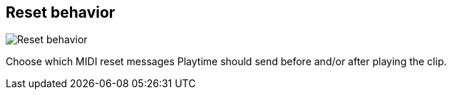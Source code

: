 [#inspector-clip-reset-behavior]
== Reset behavior

image::generated/screenshots/elements/inspector/clip/reset-behavior.png[Reset behavior]

Choose which MIDI reset messages Playtime should send before and/or after playing the clip.

